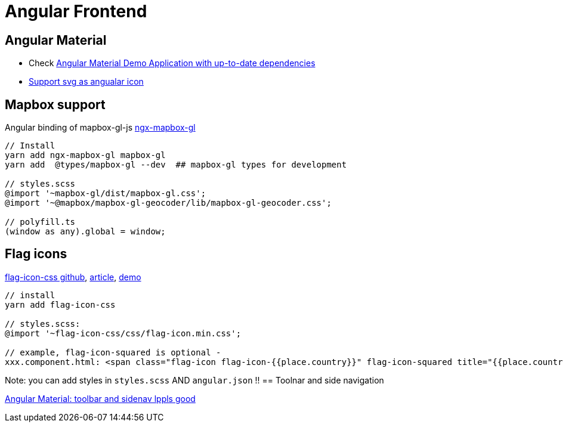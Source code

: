 = Angular Frontend

== Angular Material

* Check https://github.com/aveferrum/angular-material-demo[Angular Material Demo Application with up-to-date dependencies]
* https://www.digitalocean.com/community/tutorials/angular-custom-svg-icons-angular-material[Support svg as angualar icon]

== Mapbox support

Angular binding of mapbox-gl-js https://github.com/Wykks/ngx-mapbox-gl[ngx-mapbox-gl]

[source,shell script]
----
// Install
yarn add ngx-mapbox-gl mapbox-gl
yarn add  @types/mapbox-gl --dev  ## mapbox-gl types for development

// styles.scss
@import '~mapbox-gl/dist/mapbox-gl.css';
@import '~@mapbox/mapbox-gl-geocoder/lib/mapbox-gl-geocoder.css';

// polyfill.ts
(window as any).global = window;
----

== Flag icons

https://github.com/lipis/flag-icon-css[flag-icon-css github], https://docs.angularactivity.com/angular-7-flag-icon-css[article], https://flagicons.lipis.dev/[demo]

[source]
----
// install
yarn add flag-icon-css

// styles.scss:
@import '~flag-icon-css/css/flag-icon.min.css';

// example, flag-icon-squared is optional -
xxx.component.html: <span class="flag-icon flag-icon-{{place.country}}" flag-icon-squared title="{{place.country}}"></span>
----

Note: you can add styles in `styles.scss` AND `angular.json` !!
== Toolnar and side navigation

https://robferguson.org/blog/2018/11/10/angular-material-toolbar-and-sidenav/[Angular Material: toolbar and sidenav lppls good]
